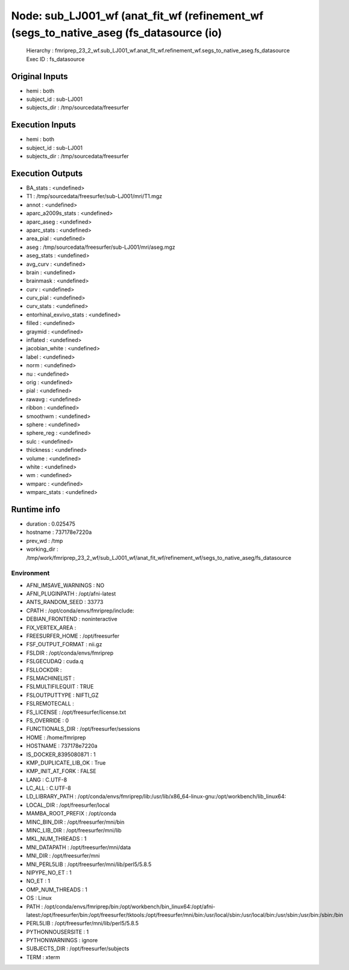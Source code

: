Node: sub_LJ001_wf (anat_fit_wf (refinement_wf (segs_to_native_aseg (fs_datasource (io)
=======================================================================================


 Hierarchy : fmriprep_23_2_wf.sub_LJ001_wf.anat_fit_wf.refinement_wf.segs_to_native_aseg.fs_datasource
 Exec ID : fs_datasource


Original Inputs
---------------


* hemi : both
* subject_id : sub-LJ001
* subjects_dir : /tmp/sourcedata/freesurfer


Execution Inputs
----------------


* hemi : both
* subject_id : sub-LJ001
* subjects_dir : /tmp/sourcedata/freesurfer


Execution Outputs
-----------------


* BA_stats : <undefined>
* T1 : /tmp/sourcedata/freesurfer/sub-LJ001/mri/T1.mgz
* annot : <undefined>
* aparc_a2009s_stats : <undefined>
* aparc_aseg : <undefined>
* aparc_stats : <undefined>
* area_pial : <undefined>
* aseg : /tmp/sourcedata/freesurfer/sub-LJ001/mri/aseg.mgz
* aseg_stats : <undefined>
* avg_curv : <undefined>
* brain : <undefined>
* brainmask : <undefined>
* curv : <undefined>
* curv_pial : <undefined>
* curv_stats : <undefined>
* entorhinal_exvivo_stats : <undefined>
* filled : <undefined>
* graymid : <undefined>
* inflated : <undefined>
* jacobian_white : <undefined>
* label : <undefined>
* norm : <undefined>
* nu : <undefined>
* orig : <undefined>
* pial : <undefined>
* rawavg : <undefined>
* ribbon : <undefined>
* smoothwm : <undefined>
* sphere : <undefined>
* sphere_reg : <undefined>
* sulc : <undefined>
* thickness : <undefined>
* volume : <undefined>
* white : <undefined>
* wm : <undefined>
* wmparc : <undefined>
* wmparc_stats : <undefined>


Runtime info
------------


* duration : 0.025475
* hostname : 737178e7220a
* prev_wd : /tmp
* working_dir : /tmp/work/fmriprep_23_2_wf/sub_LJ001_wf/anat_fit_wf/refinement_wf/segs_to_native_aseg/fs_datasource


Environment
~~~~~~~~~~~


* AFNI_IMSAVE_WARNINGS : NO
* AFNI_PLUGINPATH : /opt/afni-latest
* ANTS_RANDOM_SEED : 33773
* CPATH : /opt/conda/envs/fmriprep/include:
* DEBIAN_FRONTEND : noninteractive
* FIX_VERTEX_AREA : 
* FREESURFER_HOME : /opt/freesurfer
* FSF_OUTPUT_FORMAT : nii.gz
* FSLDIR : /opt/conda/envs/fmriprep
* FSLGECUDAQ : cuda.q
* FSLLOCKDIR : 
* FSLMACHINELIST : 
* FSLMULTIFILEQUIT : TRUE
* FSLOUTPUTTYPE : NIFTI_GZ
* FSLREMOTECALL : 
* FS_LICENSE : /opt/freesurfer/license.txt
* FS_OVERRIDE : 0
* FUNCTIONALS_DIR : /opt/freesurfer/sessions
* HOME : /home/fmriprep
* HOSTNAME : 737178e7220a
* IS_DOCKER_8395080871 : 1
* KMP_DUPLICATE_LIB_OK : True
* KMP_INIT_AT_FORK : FALSE
* LANG : C.UTF-8
* LC_ALL : C.UTF-8
* LD_LIBRARY_PATH : /opt/conda/envs/fmriprep/lib:/usr/lib/x86_64-linux-gnu:/opt/workbench/lib_linux64:
* LOCAL_DIR : /opt/freesurfer/local
* MAMBA_ROOT_PREFIX : /opt/conda
* MINC_BIN_DIR : /opt/freesurfer/mni/bin
* MINC_LIB_DIR : /opt/freesurfer/mni/lib
* MKL_NUM_THREADS : 1
* MNI_DATAPATH : /opt/freesurfer/mni/data
* MNI_DIR : /opt/freesurfer/mni
* MNI_PERL5LIB : /opt/freesurfer/mni/lib/perl5/5.8.5
* NIPYPE_NO_ET : 1
* NO_ET : 1
* OMP_NUM_THREADS : 1
* OS : Linux
* PATH : /opt/conda/envs/fmriprep/bin:/opt/workbench/bin_linux64:/opt/afni-latest:/opt/freesurfer/bin:/opt/freesurfer/tktools:/opt/freesurfer/mni/bin:/usr/local/sbin:/usr/local/bin:/usr/sbin:/usr/bin:/sbin:/bin
* PERL5LIB : /opt/freesurfer/mni/lib/perl5/5.8.5
* PYTHONNOUSERSITE : 1
* PYTHONWARNINGS : ignore
* SUBJECTS_DIR : /opt/freesurfer/subjects
* TERM : xterm

